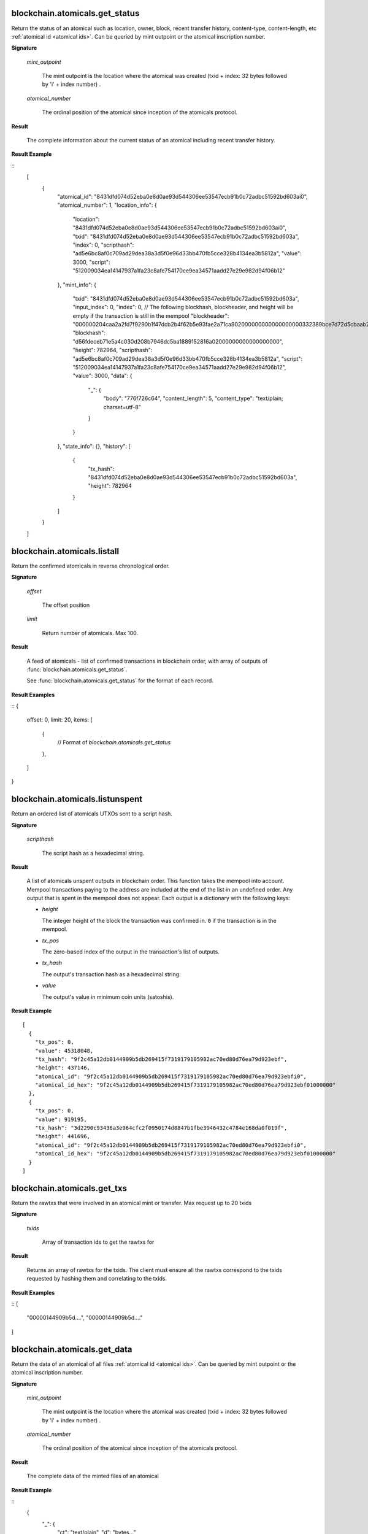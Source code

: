 
blockchain.atomicals.get_status
=================================

Return the status of an atomical such as location, owner, block, recent transfer history, content-type, content-length, etc :ref:`atomical id
<atomical ids>`. Can be queried by mint outpoint or the atomical inscription number.

**Signature**

  .. function:: blockchain.atomicals.get_status(mint_outpoint | atomical_number)
  .. versionadded:: 1.6

  *mint_outpoint*

    The mint outpoint is the location where the atomical was created (txid + index: 32 bytes followed by 'i' + index number) .

  *atomical_number*

    The ordinal position of the atomical since inception of the atomicals protocol.

**Result**

  The complete information about the current status of an atomical including recent transfer history.

**Result Example**

::
  [
    {
      "atomical_id": "8431dfd074d52eba0e8d0ae93d544306ee53547ecb91b0c72adbc51592bd603ai0",
      "atomical_number": 1,
      "location_info": {
        "location": "8431dfd074d52eba0e8d0ae93d544306ee53547ecb91b0c72adbc51592bd603ai0",
        "txid": "8431dfd074d52eba0e8d0ae93d544306ee53547ecb91b0c72adbc51592bd603a",
        "index": 0,
        "scripthash": "ad5e6bc8af0c709ad29dea38a3d5f0e96d33bb470fb5cce328b4134ea3b5812a",
        "value": 3000,
        "script": "512009034ea14147937a1fa23c8afe754170ce9ea34571aadd27e29e982d94f06b12"
      },
      "mint_info": {
        "txid": "8431dfd074d52eba0e8d0ae93d544306ee53547ecb91b0c72adbc51592bd603a",
        "input_index": 0,
        "index": 0,
        // The following blockhash, blockheader, and height will be empty if the transaction is still in the mempool
        "blockheader": "000000204caa2a2fd7f9290b1f47dcb2b4f62b5e93fae2a71ca902000000000000000000332389bce7d72d5cbaab250fee9af75ef01c7fb54a80b64aeb9af776a93962522ca823643e020617f696a170",
        "blockhash": "d56fdeceb71e5a4c030d208b7946dc5ba1889152816a02000000000000000000",
        "height": 782964,
        "scripthash": "ad5e6bc8af0c709ad29dea38a3d5f0e96d33bb470fb5cce328b4134ea3b5812a",
        "script": "512009034ea14147937a1fa23c8afe754170ce9ea34571aadd27e29e982d94f06b12",
        "value": 3000,
        "data": {
          "_": {
            "body": "776f726c64",
            "content_length": 5,
            "content_type": "text/plain; charset=utf-8"
          }
        }
      },
      "state_info": {},
      "history": [
        {
          "tx_hash": "8431dfd074d52eba0e8d0ae93d544306ee53547ecb91b0c72adbc51592bd603a",
          "height": 782964
        }
      ]
    }
  ]

blockchain.atomicals.listall
=================================

Return the confirmed atomicals in reverse chronological order.

**Signature**

  .. function:: blockchain.atomicals.listall(offset, limit)
  .. versionadded:: 1.6

  *offset*

    The offset position 

  *limit*

    Return number of atomicals. Max 100.

**Result**

  A feed of atomicals - list of confirmed transactions in blockchain order, with array of 
  outputs of :func:`blockchain.atomicals.get_status`.  

  See :func:`blockchain.atomicals.get_status` for the format of each record.

**Result Examples**

::
{
  offset: 0,
  limit: 20,
  items: [
    {
      // Format of `blockchain.atomicals.get_status`
    },
  ]
}

blockchain.atomicals.listunspent
=================================

Return an ordered list of atomicals UTXOs sent to a script hash.

**Signature**

  .. function:: blockchain.atomicals.listunspent(scripthash)
  .. versionadded:: 1.6

  *scripthash*

    The script hash as a hexadecimal string.

**Result**

  A list of atomicals unspent outputs in blockchain order.  This function takes
  the mempool into account.  Mempool transactions paying to the
  address are included at the end of the list in an undefined order.
  Any output that is spent in the mempool does not appear.  Each
  output is a dictionary with the following keys:

  * *height*

    The integer height of the block the transaction was confirmed in.
    ``0`` if the transaction is in the mempool.

  * *tx_pos*

    The zero-based index of the output in the transaction's list of
    outputs.

  * *tx_hash*

    The output's transaction hash as a hexadecimal string.

  * *value*

    The output's value in minimum coin units (satoshis).

**Result Example**

::

  [
    {
      "tx_pos": 0,
      "value": 45318048,
      "tx_hash": "9f2c45a12db0144909b5db269415f7319179105982ac70ed80d76ea79d923ebf",
      "height": 437146,
      "atomical_id": "9f2c45a12db0144909b5db269415f7319179105982ac70ed80d76ea79d923ebfi0",
      "atomical_id_hex": "9f2c45a12db0144909b5db269415f7319179105982ac70ed80d76ea79d923ebf01000000"
    },
    {
      "tx_pos": 0,
      "value": 919195,
      "tx_hash": "3d2290c93436a3e964cfc2f0950174d8847b1fbe3946432c4784e168da0f019f",
      "height": 441696,
      "atomical_id": "9f2c45a12db0144909b5db269415f7319179105982ac70ed80d76ea79d923ebfi0",
      "atomical_id_hex": "9f2c45a12db0144909b5db269415f7319179105982ac70ed80d76ea79d923ebf01000000"
    }
  ]


blockchain.atomicals.get_txs
=================================

Return the rawtxs that were involved in an atomical mint or transfer. Max request up to 20 txids

**Signature**

  .. function:: blockchain.atomicals.get_txs(txids)
  .. versionadded:: 1.6

  *txids*

    Array of transaction ids to get the rawtxs for

**Result**

  Returns an array of rawtxs for the txids. The client must ensure all the rawtxs correspond to the txids requested by hashing them and correlating
  to the txids.

**Result Examples**

::
[
  "00000144909b5d....",
  "00000144909b5d...."
]


blockchain.atomicals.get_data
=================================

Return the data of an atomical of all files :ref:`atomical id
<atomical ids>`. Can be queried by mint outpoint or the atomical inscription number.

**Signature**

  .. function:: blockchain.atomicals.get_data(mint_outpoint | atomical_number)
  .. versionadded:: 1.6

  *mint_outpoint*

    The mint outpoint is the location where the atomical was created (txid + index: 32 bytes followed by 'i' + index number) .

  *atomical_number*

    The ordinal position of the atomical since inception of the atomicals protocol.

**Result**

  The complete data of the minted files of an atomical

**Result Example**

::  
  {
    "_": {
      "ct": "text/plain",
      "d": "bytes..."
    },
    "myimage": {
      "ct": "image/jpeg",
      "d": "bytes..."
    }
  }
